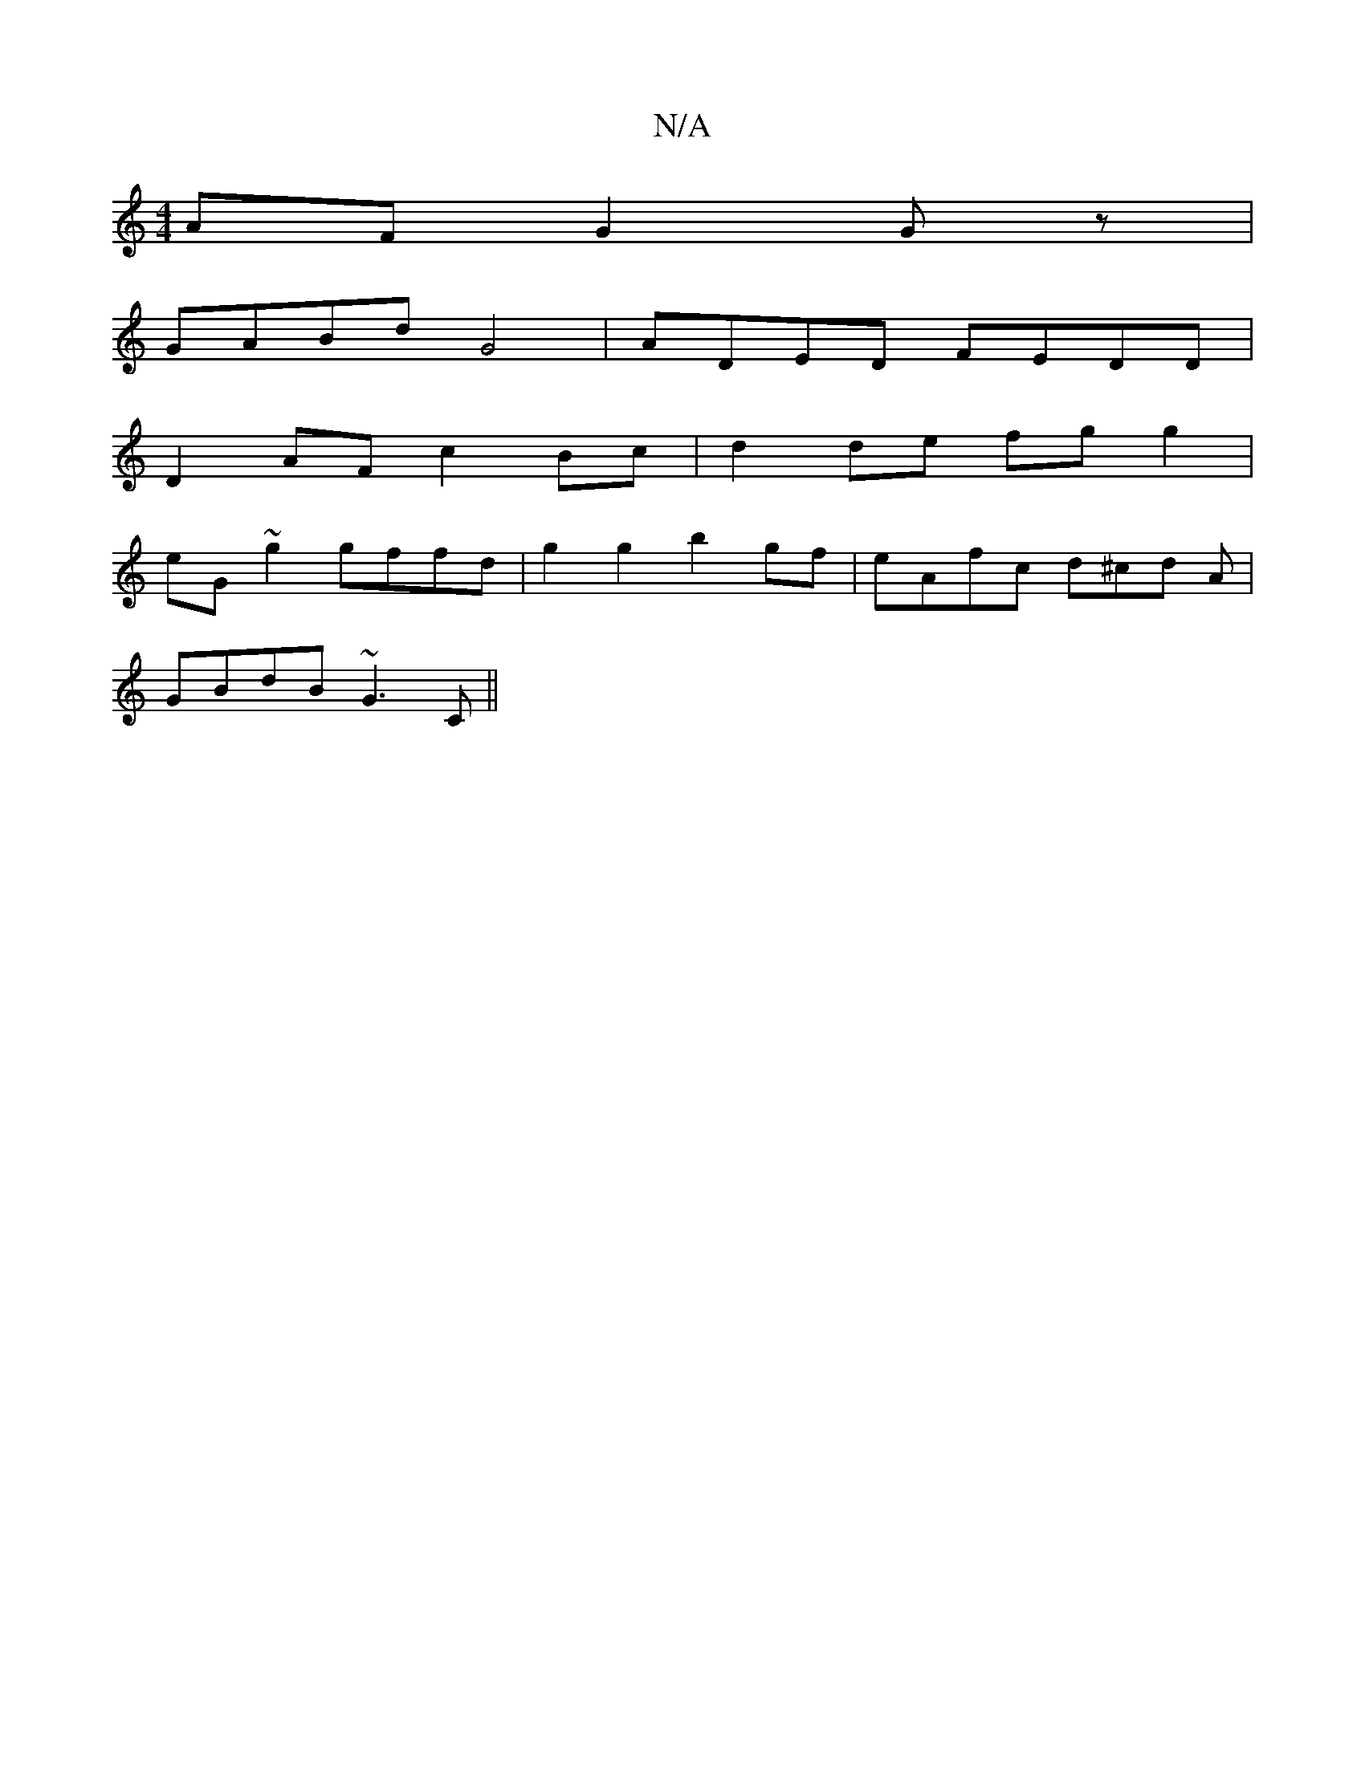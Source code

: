 X:1
T:N/A
M:4/4
R:N/A
K:Cmajor
AF G2 Gz |
GABd G4| ADED FEDD |
D2 AF c2 Bc | d2 de fg g2 |
eG ~g2 gffd | g2 g2 b2gf | eAfc d^cd A|
GBdB ~G3C||

fdc dGE | DFA GFE | FAF GFG :|
AGGA BE~E2 :|2 Addc BAed ||
 F2A2 G2 d/B/|:dedf edBd | (